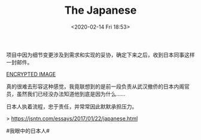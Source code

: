 #+TITLE: The Japanese
#+DATE: <2020-02-14 Fri 18:53>
项目中因为细节变更涉及到需求和实现的妥协，确定下来之后，收到日本同事这样一封邮件。

[[./images/the-japanese.jpg.gpg][ENCRYPTED IMAGE]]

真的很难去形容这种感觉，我竟联想到的是前一段负责从武汉撤侨的日本内阁官员，虽然我们已经没办法知道他到底是因为什么……

日本人执着流程，忠于责任，并常常因此默默承担压力。

> https://jsntn.com/essays/2017/01/22/japanese.html

#我眼中的日本人#
